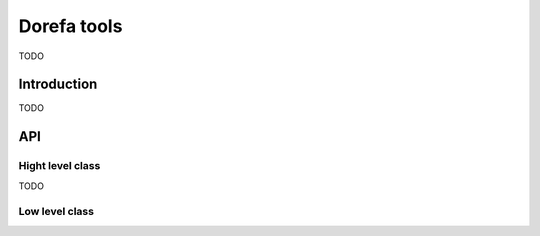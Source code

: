################
Dorefa tools
################
TODO

*************
Introduction
*************
TODO

*************
API
*************


Hight level class
-------------------------
TODO



Low level class
-------------------------

